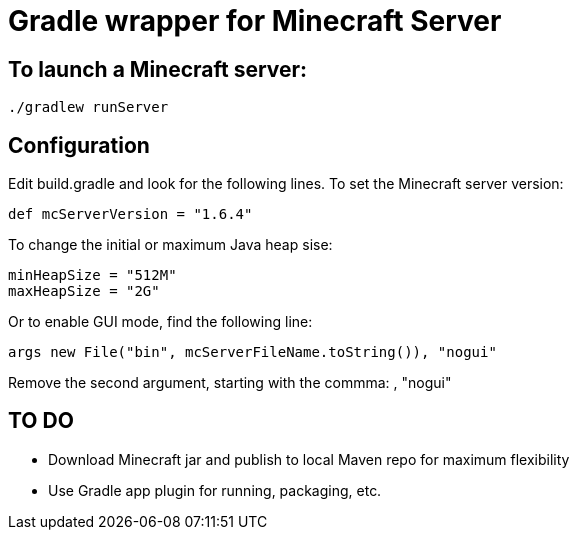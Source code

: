 = Gradle wrapper for Minecraft Server

== To launch a Minecraft server:

 ./gradlew runServer

== Configuration

Edit +build.gradle+ and look for the following lines.  To set the Minecraft server version:

 def mcServerVersion = "1.6.4"

To change the initial or maximum Java heap sise:

            minHeapSize = "512M"
            maxHeapSize = "2G"

Or to enable GUI mode, find the following line:

            args new File("bin", mcServerFileName.toString()), "nogui"

Remove the second argument, starting with the commma: +, "nogui"+

== TO DO

* Download Minecraft jar and publish to local Maven repo for maximum flexibility
* Use Gradle app plugin for running, packaging, etc.

